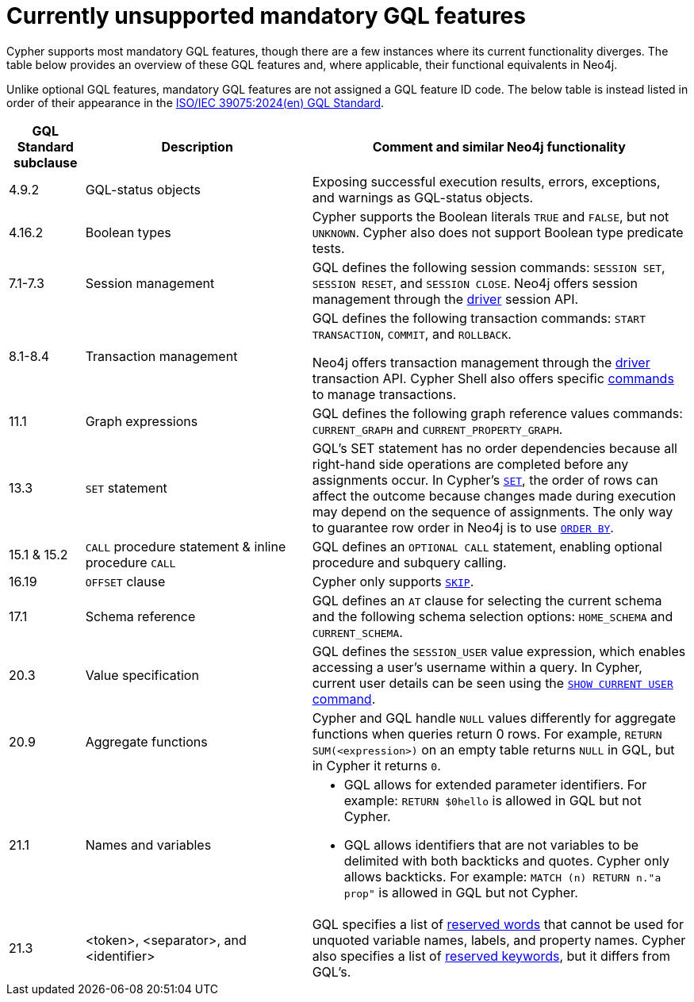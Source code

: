 :description: Information about mandatory GQL features not currently supported by Cypher.
= Currently unsupported mandatory GQL features

Cypher supports most mandatory GQL features, though there are a few instances where its current functionality diverges.
The table below provides an overview of these GQL features and, where applicable, their functional equivalents in Neo4j.

Unlike optional GQL features, mandatory GQL features are not assigned a GQL feature ID code.
The below table is instead listed in order of their appearance in the link:https://www.iso.org/standard/76120.html[ISO/IEC 39075:2024(en) GQL Standard].

[options="header",cols="a,3a,5a"]
|===
| GQL Standard subclause
| Description
| Comment and similar Neo4j functionality

| 4.9.2
| GQL-status objects
| Exposing successful execution results, errors, exceptions, and warnings as GQL-status objects.

| 4.16.2
| Boolean types
| Cypher supports the Boolean literals `TRUE` and `FALSE`, but not `UNKNOWN`.
Cypher also does not support Boolean type predicate tests.

| 7.1-7.3
| Session management
| GQL defines the following session commands: `SESSION SET`, `SESSION RESET`, and `SESSION CLOSE`.
Neo4j offers session management through the link:{neo4j-docs-base-uri}/create-applications[driver] session API.

| 8.1-8.4
| Transaction management
| GQL defines the following transaction commands: `START TRANSACTION`, `COMMIT`, and `ROLLBACK`.

Neo4j offers transaction management through the link:{neo4j-docs-base-uri}/create-applications[driver] transaction API.
Cypher Shell also offers specific link:{neo4j-docs-base-uri}/operations-manual/{page-version}/tools/cypher-shell/#cypher-shell-commands[commands] to manage transactions.

| 11.1
| Graph expressions
| GQL defines the following graph reference values commands: `CURRENT_GRAPH` and `CURRENT_PROPERTY_GRAPH`.

| 13.3
| `SET` statement
| GQL’s SET statement has no order dependencies because all right-hand side operations are completed before any assignments occur.
In Cypher’s xref:clauses/set.adoc[`SET`], the order of rows can affect the outcome because changes made during execution may depend on the sequence of assignments.
The only way to guarantee row order in Neo4j is to use xref:clauses/order-by[`ORDER BY`].

| 15.1 & 15.2
| `CALL` procedure statement & inline procedure `CALL`
| GQL defines an `OPTIONAL CALL` statement, enabling optional procedure and subquery calling.

| 16.19
| `OFFSET` clause
| Cypher only supports xref:clauses/skip.adoc[`SKIP`].

| 17.1
| Schema reference
| GQL defines an `AT` clause for selecting the current schema and the following schema selection options: `HOME_SCHEMA` and `CURRENT_SCHEMA`.

| 20.3
| Value specification
| GQL defines the `SESSION_USER` value expression, which enables accessing a user’s username within a query.
In Cypher, current user details can be seen using the link:{neo4j-docs-base-uri}/operations-manual/{page-version}/authentication-authorization/manage-users/#access-control-current-users[`SHOW CURRENT USER` command].

| 20.9
| Aggregate functions
| Cypher and GQL handle `NULL` values differently for aggregate functions when queries return 0 rows.
For example, `RETURN SUM(<expression>)` on an empty table returns `NULL` in GQL, but in Cypher it returns `0`.

| 21.1
| Names and variables
| * GQL allows for extended parameter identifiers.
For example: `RETURN $0hello` is allowed in GQL but not Cypher.
* GQL allows identifiers that are not variables to be delimited with both backticks and quotes.
Cypher only allows backticks.
For example: `MATCH (n) RETURN n."a prop"` is allowed in GQL but not Cypher.

| 21.3
| <token>, <separator>, and <identifier>
| GQL specifies a list of link:https://standards.iso.org/iso-iec/39075/ed-1/en/ISO_IEC_39075(en).bnf.txt[reserved words] that cannot be used for unquoted variable names, labels, and property names.
Cypher also specifies a list of xref:syntax/reserved.adoc[reserved keywords], but it differs from GQL's.
|===